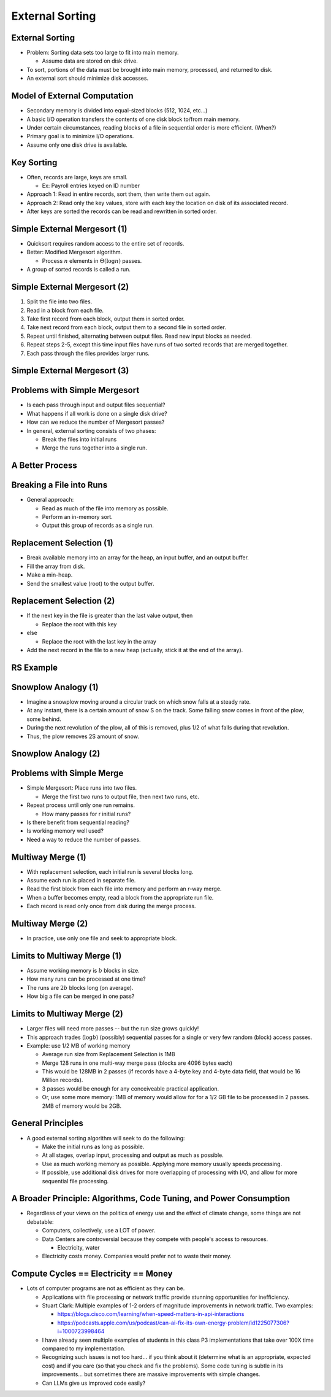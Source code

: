 .. This file is part of the OpenDSA eTextbook project. See
.. http://opendsa.org for more details.
.. Copyright (c) 2012-2020 by the OpenDSA Project Contributors, and
.. distributed under an MIT open source license.

.. avmetadata::
   :author: Cliff Shaffer

================
External Sorting
================

External Sorting
----------------

.. revealjs-slide::
   
* Problem: Sorting data sets too large to fit into main memory.

  * Assume data are stored on disk drive.

* To sort, portions of the data must be brought into main memory,
  processed, and returned to disk.

* An external sort should minimize disk accesses.


Model of External Computation
-----------------------------

.. revealjs-slide::
   
* Secondary memory is divided into equal-sized blocks (512, 1024, etc…)

* A basic I/O operation transfers the contents of one disk block to/from
  main memory.

* Under certain circumstances, reading blocks of a file in sequential
  order is more efficient. (When?)

* Primary goal is to minimize I/O operations.

* Assume only one disk drive is available.


Key Sorting
-----------

.. revealjs-slide::
   
* Often, records are large, keys are small.

  * Ex: Payroll entries keyed on ID number

* Approach 1: Read in entire records, sort them, then write them out
  again.

* Approach 2: Read only the key values, store with each key the location
  on disk of its associated record.

* After keys are sorted the records can be read and rewritten in sorted
  order.


Simple External Mergesort (1)
-----------------------------

.. revealjs-slide::
   
* Quicksort requires random access to the entire set of records.

* Better: Modified Mergesort algorithm.

  * Process :math:`n` elements in :math:`\Theta(\log n)` passes.

* A group of sorted records is called a run.


Simple External Mergesort (2)
-----------------------------

.. revealjs-slide::
   
1. Split the file into two files.
2. Read in a block from each file.
3. Take first record from each block, output them in sorted order.
4. Take next record from each block, output them to a second file in
   sorted order.
5. Repeat until finished, alternating between output files.  Read new
   input blocks as needed.
6. Repeat steps 2-5, except this time input files have runs of two sorted
   records that are merged together.
7. Each pass through the files provides larger runs.


Simple External Mergesort (3)
-----------------------------

.. revealjs-slide::
   
.. inlineav:: extMergeSortCON ss
   :long_name: External Merge Sort Slideshow
   :links: AV/Files/extsortCON.css
   :scripts: DataStructures/binaryheap.js AV/Files/extMergeSortCON.js
   :output: show


Problems with Simple Mergesort
------------------------------

.. revealjs-slide::

* Is each pass through input and output files sequential?

* What happens if all work is done on a single disk drive?

* How can we reduce the number of Mergesort passes?

* In general, external sorting consists of two phases:

  * Break the files into initial runs
  * Merge the runs together into a single run.


A Better Process
----------------

.. revealjs-slide::

.. inlineav:: extMergeSortExampCON ss
   :long_name: External Merge Sort Example Slideshow
   :links: AV/Files/extsortCON.css
   :scripts: DataStructures/binaryheap.js AV/Files/extMergeSortExampCON.js
   :output: show


Breaking a File into Runs
-------------------------

.. revealjs-slide::

* General approach:

  * Read as much of the file into memory as possible.
  * Perform an in-memory sort.
  * Output this group of records as a single run.


Replacement Selection (1)
-------------------------

.. revealjs-slide::

* Break available memory into an array for the heap, an input buffer,
  and an output buffer.
* Fill the array from disk.
* Make a min-heap.
* Send the smallest value (root) to the output buffer.


Replacement Selection (2)
-------------------------

.. revealjs-slide::

* If the next key in the file is greater than the last value output,
  then

  * Replace the root with this key

* else

  * Replace the root with the last key in the array

* Add the next record in the file to a new heap (actually, stick it at
  the end of the array).

.. inlineav:: extSortOverCON dgm
   :links: AV/Files/extsortCON.css
   :scripts: AV/Files/extSortOverCON.js
   :output: show


RS Example
----------

.. revealjs-slide::

.. inlineav:: extRSCON ss
   :long_name: External Replacement Selection Slideshow
   :links: AV/Files/extsortCON.css
   :scripts: DataStructures/binaryheap.js AV/Files/extRSCON.js
   :output: show


Snowplow Analogy (1)
--------------------

.. revealjs-slide::

* Imagine a snowplow moving around a circular track on which snow falls
  at a steady rate.

* At any instant, there is a certain amount of snow S on the track.
  Some falling snow comes in front of the plow, some behind.

* During the next revolution of the plow, all of this is removed, plus
  1/2 of what falls during that revolution.

* Thus, the plow removes 2S amount of snow.


Snowplow Analogy (2)
--------------------

.. revealjs-slide::

.. inlineav:: extSortSnowCON dgm
   :links: AV/Files/extsortCON.css
   :scripts: DataStructures/binaryheap.js AV/Files/extSortSnowCON.js
   :align: justify


Problems with Simple Merge
--------------------------

.. revealjs-slide::

* Simple Mergesort: Place runs into two files.

  * Merge the first two runs to output file, then next two runs, etc.

* Repeat process until only one run remains.

  * How many passes for r initial runs?

* Is there benefit from sequential reading?
* Is working memory well used?
* Need a way to reduce the number of passes.


Multiway Merge (1)
------------------

.. revealjs-slide::

* With replacement selection, each initial run is several blocks long.

* Assume each run is placed in separate file.

* Read the first block from each file into memory and perform an r-way
  merge.

* When a buffer becomes empty, read a block from the appropriate run
  file.

* Each record is read only once from disk during the merge process.


Multiway Merge (2)
------------------

.. revealjs-slide::

* In practice, use only one file and seek to appropriate block.

.. inlineav:: extMultiMergeCON ss
   :long_name: Multiway Merge Example Slideshow
   :links: AV/Files/extsortCON.css
   :scripts: DataStructures/binaryheap.js AV/Files/extMultiMergeCON.js
   :output: show


Limits to Multiway Merge (1)
----------------------------

.. revealjs-slide::

* Assume working memory is :math:`b` blocks in size.

* How many runs can be processed at one time?

* The runs are :math:`2b` blocks long (on average).

* How big a file can be merged in one pass?


Limits to Multiway Merge (2)
----------------------------

.. revealjs-slide::

* Larger files will need more passes -- but the run size grows quickly!

* This approach trades (:math:`\log b`) (possibly) sequential
  passes for a single or very few random (block) access passes.

* Example: use 1/2 MB of working memory

  * Average run size from Replacement Selection is 1MB
  * Merge 128 runs in one multi-way merge pass (blocks are 4096 bytes
    each)
  * This would be 128MB in 2 passes (if records have a 4-byte key and
    4-byte data field, that would be 16 Million records).
  * 3 passes would be enough for any conceiveable practical
    application.
  * Or, use some more memory: 1MB of memory would allow for for a 1/2
    GB file to be processed in 2 passes. 2MB of memory would be 2GB.


General Principles
------------------

.. revealjs-slide::

* A good external sorting algorithm will seek to do the following:

  * Make the initial runs as long as possible.
  * At all stages, overlap input, processing and output as much as
    possible.
  * Use as much working memory as possible.  Applying more memory usually
    speeds processing.
  * If possible, use additional disk drives for more overlapping of
    processing with I/O, and allow for more sequential file processing.


A Broader Principle: Algorithms, Code Tuning, and Power Consumption
-------------------------------------------------------------------

.. revealjs-slide::

* Regardless of your views on the politics of energy use and the
  effect of climate change, some things are not debatable:

  * Computers, collectively, use a LOT of power.

  * Data Centers are controversial because they compete with people's
    access to resources.

    * Electricity, water
  
  * Electricity costs money. Companies would prefer not to waste their
    money.


Compute Cycles == Electricity == Money
--------------------------------------

.. revealjs-slide::

* Lots of computer programs are not as efficient as they can be.

  * Applications with file processing or network traffic provide
    stunning opportunities for inefficiency.

  * Stuart Clark: Multiple examples of 1-2 orders of magnitude
    improvements in network traffic. Two examples:

    * https://blogs.cisco.com/learning/when-speed-matters-in-api-interactions
    * https://podcasts.apple.com/us/podcast/can-ai-fix-its-own-energy-problem/id1225077306?i=1000723998464
    
  * I have already seen multiple examples of students in this class
    P3 implementations that take over 100X time compared to my
    implementation.

  * Recognizing such issues is not too hard... if you think about it
    (determine what is an appropriate, expected cost) and if you care
    (so that you check and fix the problems). Some code tuning is
    subtle in its improvements... but sometimes there are massive
    improvements with simple changes.

  * Can LLMs give us improved code easily?

